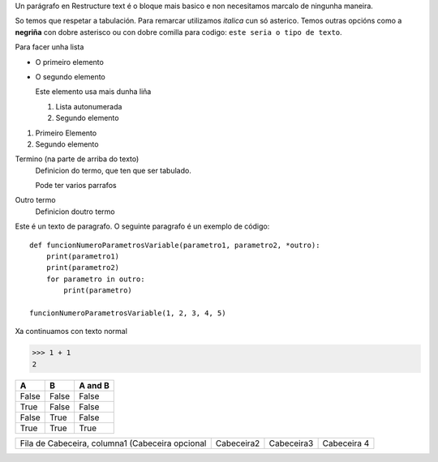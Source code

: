 
Un parágrafo en Restructure text é o bloque mais basico e non necesitamos marcalo de ningunha maneira.

So temos que respetar a tabulación. Para remarcar utilizamos *italica* cun só asterico. Temos outras opcións como a **negriña** con dobre asterisco ou con dobre comilla para codigo: ``este seria o tipo de texto``.

Para facer unha lista

* O primeiro elemento
* O segundo elemento

  Este elemento usa mais dunha liña

  #. Lista autonumerada
  #. Segundo elemento

1. Primeiro Elemento
2. Segundo elemento

Termino (na parte de arriba do texto)
    Definicion do termo, que ten que ser tabulado.

    Pode ter varios parrafos

Outro termo
    Definicion doutro termo

Este é un texto de paragrafo. O seguinte paragrafo é un exemplo de código::

    def funcionNumeroParametrosVariable(parametro1, parametro2, *outro):
        print(parametro1)
        print(parametro2)
        for parametro in outro:
            print(parametro)

    funcionNumeroParametrosVariable(1, 2, 3, 4, 5)

Xa continuamos con texto normal

>>> 1 + 1
2

===== ===== =======
A     B     A and B
===== ===== =======
False False False
True  False False
False True  False
True  True  True
===== ===== =======

+----------------------------+----------------------------+----------------------------+----------------------------+
|Fila de Cabeceira, columna1 | Cabeceira2                 | Cabeceira3                 | Cabeceira 4                |
|(Cabeceira opcional         |                            |                            |                            |
+----------------------------+----------------------------+----------------------------+----------------------------+